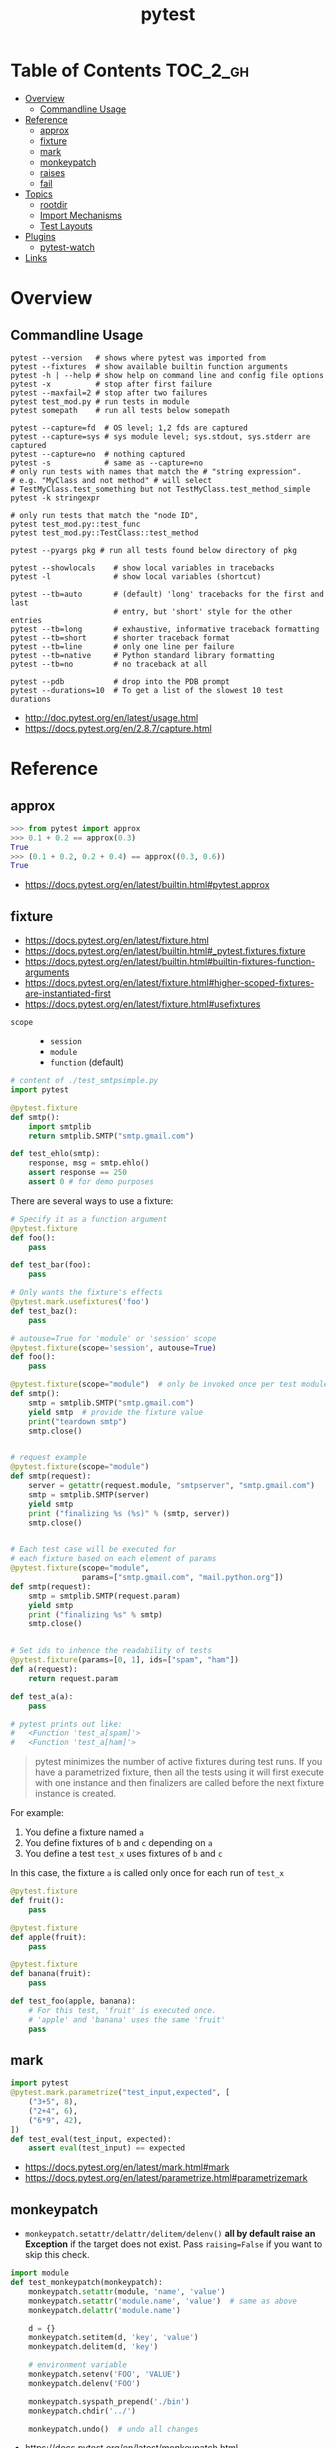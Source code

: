 #+TITLE: pytest

* Table of Contents :TOC_2_gh:
- [[#overview][Overview]]
  - [[#commandline-usage][Commandline Usage]]
- [[#reference][Reference]]
  - [[#approx][approx]]
  - [[#fixture][fixture]]
  - [[#mark][mark]]
  - [[#monkeypatch][monkeypatch]]
  - [[#raises][raises]]
  - [[#fail][fail]]
- [[#topics][Topics]]
  - [[#rootdir][rootdir]]
  - [[#import-mechanisms][Import Mechanisms]]
  - [[#test-layouts][Test Layouts]]
- [[#plugins][Plugins]]
  - [[#pytest-watch][pytest-watch]]
- [[#links][Links]]

* Overview
** Commandline Usage
#+BEGIN_SRC shell
    pytest --version   # shows where pytest was imported from
    pytest --fixtures  # show available builtin function arguments
    pytest -h | --help # show help on command line and config file options
    pytest -x          # stop after first failure
    pytest --maxfail=2 # stop after two failures
    pytest test_mod.py # run tests in module
    pytest somepath    # run all tests below somepath

    pytest --capture=fd  # OS level; 1,2 fds are captured
    pytest --capture=sys # sys module level; sys.stdout, sys.stderr are captured
    pytest --capture=no  # nothing captured
    pytest -s            # same as --capture=no
    # only run tests with names that match the # "string expression".
    # e.g. "MyClass and not method" # will select
    # TestMyClass.test_something but not TestMyClass.test_method_simple
    pytest -k stringexpr

    # only run tests that match the "node ID",
    pytest test_mod.py::test_func
    pytest test_mod.py::TestClass::test_method

    pytest --pyargs pkg # run all tests found below directory of pkg
#+END_SRC

#+BEGIN_SRC shell
  pytest --showlocals    # show local variables in tracebacks
  pytest -l              # show local variables (shortcut)

  pytest --tb=auto       # (default) 'long' tracebacks for the first and last
                         # entry, but 'short' style for the other entries
  pytest --tb=long       # exhaustive, informative traceback formatting
  pytest --tb=short      # shorter traceback format
  pytest --tb=line       # only one line per failure
  pytest --tb=native     # Python standard library formatting
  pytest --tb=no         # no traceback at all

  pytest --pdb           # drop into the PDB prompt
  pytest --durations=10  # To get a list of the slowest 10 test durations
#+END_SRC

:REFERENCES:
- http://doc.pytest.org/en/latest/usage.html
- https://docs.pytest.org/en/2.8.7/capture.html
:END:

* Reference
** approx
#+BEGIN_SRC python
  >>> from pytest import approx
  >>> 0.1 + 0.2 == approx(0.3)
  True
  >>> (0.1 + 0.2, 0.2 + 0.4) == approx((0.3, 0.6))
  True
#+END_SRC

:REFERENCES:
- https://docs.pytest.org/en/latest/builtin.html#pytest.approx
:END:

** fixture
:REFERENCES:
- https://docs.pytest.org/en/latest/fixture.html
- https://docs.pytest.org/en/latest/builtin.html#_pytest.fixtures.fixture
- https://docs.pytest.org/en/latest/builtin.html#builtin-fixtures-function-arguments
- https://docs.pytest.org/en/latest/fixture.html#higher-scoped-fixtures-are-instantiated-first
- https://docs.pytest.org/en/latest/fixture.html#usefixtures
:END:

- ~scope~ ::
  - ~session~
  - ~module~
  - ~function~ (default)

#+BEGIN_SRC python
  # content of ./test_smtpsimple.py
  import pytest

  @pytest.fixture
  def smtp():
      import smtplib
      return smtplib.SMTP("smtp.gmail.com")

  def test_ehlo(smtp):
      response, msg = smtp.ehlo()
      assert response == 250
      assert 0 # for demo purposes
#+END_SRC

There are several ways to use a fixture:
#+BEGIN_SRC python
  # Specify it as a function argument
  @pytest.fixture
  def foo():
      pass

  def test_bar(foo):
      pass

  # Only wants the fixture's effects
  @pytest.mark.usefixtures('foo')
  def test_baz():
      pass

  # autouse=True for 'module' or 'session' scope
  @pytest.fixture(scope='session', autouse=True)
  def foo():
      pass

#+END_SRC

#+BEGIN_SRC python
  @pytest.fixture(scope="module")  # only be invoked once per test module
  def smtp():
      smtp = smtplib.SMTP("smtp.gmail.com")
      yield smtp  # provide the fixture value
      print("teardown smtp")
      smtp.close()


  # request example
  @pytest.fixture(scope="module")
  def smtp(request):
      server = getattr(request.module, "smtpserver", "smtp.gmail.com")
      smtp = smtplib.SMTP(server)
      yield smtp
      print ("finalizing %s (%s)" % (smtp, server))
      smtp.close()


  # Each test case will be executed for
  # each fixture based on each element of params
  @pytest.fixture(scope="module",
                  params=["smtp.gmail.com", "mail.python.org"])
  def smtp(request):
      smtp = smtplib.SMTP(request.param)
      yield smtp
      print ("finalizing %s" % smtp)
      smtp.close()


  # Set ids to inhence the readability of tests
  @pytest.fixture(params=[0, 1], ids=["spam", "ham"])
  def a(request):
      return request.param

  def test_a(a):
      pass

  # pytest prints out like:
  #   <Function 'test_a[spam]'>
  #   <Function 'test_a[ham]'>
#+END_SRC

#+BEGIN_QUOTE
pytest minimizes the number of active fixtures during test runs. If you have a parametrized fixture, then all the tests using it will first execute with one instance and then finalizers are called before the next fixture instance is created. 
#+END_QUOTE
For example:
1. You define a fixture named ~a~
2. You define fixtures of ~b~ and ~c~ depending on ~a~
3. You define a test ~test_x~ uses fixtures of ~b~ and ~c~
In this case, the fixture ~a~ is called only once for each run of ~test_x~

#+BEGIN_SRC python
  @pytest.fixture
  def fruit():
      pass

  @pytest.fixture
  def apple(fruit):
      pass

  @pytest.fixture
  def banana(fruit):
      pass

  def test_foo(apple, banana):
      # For this test, 'fruit' is executed once.
      # 'apple' and 'banana' uses the same 'fruit'
      pass
#+END_SRC

** mark
#+BEGIN_SRC python
  import pytest
  @pytest.mark.parametrize("test_input,expected", [
      ("3+5", 8),
      ("2+4", 6),
      ("6*9", 42),
  ])
  def test_eval(test_input, expected):
      assert eval(test_input) == expected
#+END_SRC

:REFERENCES:
- https://docs.pytest.org/en/latest/mark.html#mark
- https://docs.pytest.org/en/latest/parametrize.html#parametrizemark
:END:

** monkeypatch
- ~monkeypatch.setattr/delattr/delitem/delenv()~ *all by default raise an Exception* if the target does not exist.
  Pass ~raising=False~ if you want to skip this check.

#+BEGIN_SRC python
  import module
  def test_monkeypatch(monkeypatch):
      monkeypatch.setattr(module, 'name', 'value')
      monkeypatch.setattr('module.name', 'value')  # same as above
      monkeypatch.delattr('module.name')

      d = {}
      monkeypatch.setitem(d, 'key', 'value')
      monkeypatch.delitem(d, 'key')

      # environment variable
      monkeypatch.setenv('FOO', 'VALUE')
      monkeypatch.delenv('FOO')

      monkeypatch.syspath_prepend('./bin')
      monkeypatch.chdir('../')

      monkeypatch.undo()  # undo all changes
#+END_SRC

:REFERENCES:
- https://docs.pytest.org/en/latest/monkeypatch.html
:END:

** raises
#+BEGIN_SRC python
  import pytest


  def test_zero_division():
      with pytest.raises(ZeroDivisionError):
          1 / 0


  def test_recursion_depth():
      with pytest.raises(RuntimeError) as exc_info:
          def f():
              f()
          f()
      assert exc_info.match('maximum recursion' )
#+END_SRC

:REFERENCES:
- https://docs.pytest.org/en/latest/builtin.html?highlight=raises#pytest.raises
- https://docs.pytest.org/en/latest/_modules/_pytest/_code/code.html#ExceptionInfo
:END:

** fail
#+BEGIN_SRC python
  def test_foo3():
      try:
          foo(7)
      except MyError:
          pytest.fail("Unexpected MyError ..")
#+END_SRC

:REFERENCES:
- http://stackoverflow.com/questions/20274987/how-to-use-pytest-to-check-that-error-is-not-raised
:END:

* Topics
** rootdir
#+BEGIN_QUOTE
The rootdir is used a reference directory for constructing test addresses (“nodeids”) and can be used also by plugins for storing per-testrun information.
#+END_QUOTE

#+BEGIN_SRC python
  pytest.config.rootdir
  pytest.config.inifile
#+END_SRC

** Import Mechanisms
:REFERENCES:
- https://docs.pytest.org/en/latest/pythonpath.html
:END:

** Test Layouts
:REFERENCES:
- http://doc.pytest.org/en/latest/goodpractices.html
- https://docs.pytest.org/en/latest/goodpractices.html#test-discovery
:END:

-----

Useful if you have many functional tests or for other reasons want to keep tests separate from actual application code (often a good idea):
#+BEGIN_EXAMPLE
  setup.py   # your setuptools Python package metadata
  mypkg/
      __init__.py
      appmodule.py
  tests/
      test_app.py
      ...
#+END_EXAMPLE

-----

Useful if you have direct relation between (unit-)test and application modules and want to distribute your tests along with your application:
#+BEGIN_EXAMPLE
  setup.py   # your setuptools Python package metadata
  mypkg/
      __init__.py
      appmodule.py
      ...
      test/
          test_app.py
          ...
#+END_EXAMPLE

-----

#+BEGIN_SRC shell
  pytest tests/test_app.py       # for external test dirs
  pytest mypkg/test/test_app.py  # for inlined test dirs
  pytest mypkg                   # run tests in all below test directories
  pytest                         # run all tests below current dir
#+END_SRC

* Plugins
** pytest-watch
#+BEGIN_SRC shell
  pip install pytest-watch
  ptw --runner "pytest -s"
  ptw --onpass "say passed" --onfail "say failed"
#+END_SRC

:REFERENCES:
- https://github.com/joeyespo/pytest-watch
:END:

* Links
:REFERENCES:
- http://plugincompat.herokuapp.com/
- https://docs.pytest.org/en/latest/builtin.html?highlight=raises#_pytest._code.ExceptionInfo
:END:
